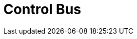 // Do not edit directly!
// This file was generated by camel-quarkus-maven-plugin:update-extension-doc-page

= Control Bus
:cq-artifact-id: camel-quarkus-controlbus
:cq-artifact-id-base: controlbus
:cq-native-supported: true
:cq-status: Stable
:cq-deprecated: false
:cq-jvm-since: 0.4.0
:cq-native-since: 0.4.0
:cq-camel-part-name: controlbus
:cq-camel-part-title: Control Bus
:cq-camel-part-description: Manage and monitor Camel routes.
:cq-extension-page-title: Control Bus

